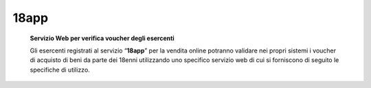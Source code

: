 18app
=====

    **Servizio Web per verifica voucher degli esercenti**

    Gli esercenti registrati al servizio “\ **18app**\ ” per la vendita
    online potranno validare nei propri sistemi i voucher di acquisto di
    beni da parte dei 18enni utilizzando uno specifico servizio web di
    cui si forniscono di seguito le specifiche di utilizzo.
